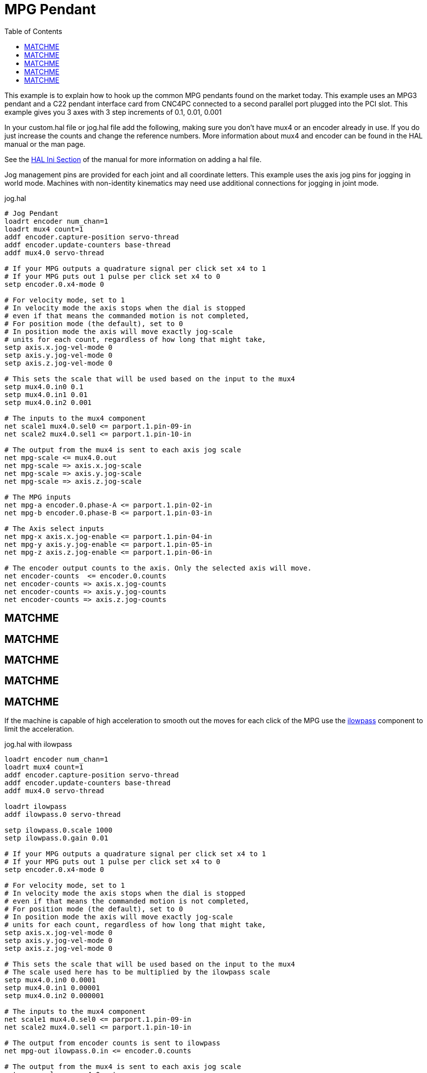 :lang: en
:toc:

[[cha:mpg-pendant]]

= MPG Pendant

This example is to explain how to hook up the common MPG pendants
found on the market today. This example uses an MPG3 pendant and a
C22 pendant interface card from CNC4PC connected to a second parallel
port plugged into the PCI slot. This example gives you 3 axes with 3
step increments of 0.1, 0.01, 0.001

In your custom.hal file or jog.hal file add the following, making
sure you don't have mux4 or an encoder already in use. If you do just
increase the counts and change the reference numbers. More information
about mux4 and encoder can be found in the HAL manual or the man page.

See the <<sec:hal-section,HAL Ini Section>> of the manual for more
information on adding a hal file.

Jog management pins are provided for each joint and all coordinate
letters.  This example uses the axis jog pins for jogging in world
mode.  Machines with non-identity kinematics may need use additional
connections for jogging in joint mode.

jog.hal

----
# Jog Pendant
loadrt encoder num_chan=1
loadrt mux4 count=1
addf encoder.capture-position servo-thread
addf encoder.update-counters base-thread
addf mux4.0 servo-thread

# If your MPG outputs a quadrature signal per click set x4 to 1
# If your MPG puts out 1 pulse per click set x4 to 0
setp encoder.0.x4-mode 0

# For velocity mode, set to 1
# In velocity mode the axis stops when the dial is stopped
# even if that means the commanded motion is not completed,
# For position mode (the default), set to 0
# In position mode the axis will move exactly jog-scale
# units for each count, regardless of how long that might take,
setp axis.x.jog-vel-mode 0
setp axis.y.jog-vel-mode 0
setp axis.z.jog-vel-mode 0

# This sets the scale that will be used based on the input to the mux4
setp mux4.0.in0 0.1
setp mux4.0.in1 0.01
setp mux4.0.in2 0.001

# The inputs to the mux4 component
net scale1 mux4.0.sel0 <= parport.1.pin-09-in
net scale2 mux4.0.sel1 <= parport.1.pin-10-in

# The output from the mux4 is sent to each axis jog scale
net mpg-scale <= mux4.0.out
net mpg-scale => axis.x.jog-scale
net mpg-scale => axis.y.jog-scale
net mpg-scale => axis.z.jog-scale

# The MPG inputs
net mpg-a encoder.0.phase-A <= parport.1.pin-02-in
net mpg-b encoder.0.phase-B <= parport.1.pin-03-in

# The Axis select inputs
net mpg-x axis.x.jog-enable <= parport.1.pin-04-in
net mpg-y axis.y.jog-enable <= parport.1.pin-05-in
net mpg-z axis.z.jog-enable <= parport.1.pin-06-in

# The encoder output counts to the axis. Only the selected axis will move.
net encoder-counts  <= encoder.0.counts
net encoder-counts => axis.x.jog-counts
net encoder-counts => axis.y.jog-counts
net encoder-counts => axis.z.jog-counts
----

## MATCHME
## MATCHME
## MATCHME
## MATCHME
## MATCHME

If the machine is capable of high acceleration to smooth out the moves
for each click of the MPG use the <<sec:ilowpass,ilowpass>> component to
limit the acceleration.

jog.hal with ilowpass

----
loadrt encoder num_chan=1
loadrt mux4 count=1
addf encoder.capture-position servo-thread
addf encoder.update-counters base-thread
addf mux4.0 servo-thread

loadrt ilowpass
addf ilowpass.0 servo-thread

setp ilowpass.0.scale 1000
setp ilowpass.0.gain 0.01

# If your MPG outputs a quadrature signal per click set x4 to 1
# If your MPG puts out 1 pulse per click set x4 to 0
setp encoder.0.x4-mode 0

# For velocity mode, set to 1
# In velocity mode the axis stops when the dial is stopped
# even if that means the commanded motion is not completed,
# For position mode (the default), set to 0
# In position mode the axis will move exactly jog-scale
# units for each count, regardless of how long that might take,
setp axis.x.jog-vel-mode 0
setp axis.y.jog-vel-mode 0
setp axis.z.jog-vel-mode 0

# This sets the scale that will be used based on the input to the mux4
# The scale used here has to be multiplied by the ilowpass scale
setp mux4.0.in0 0.0001
setp mux4.0.in1 0.00001
setp mux4.0.in2 0.000001

# The inputs to the mux4 component
net scale1 mux4.0.sel0 <= parport.1.pin-09-in
net scale2 mux4.0.sel1 <= parport.1.pin-10-in

# The output from encoder counts is sent to ilowpass
net mpg-out ilowpass.0.in <= encoder.0.counts

# The output from the mux4 is sent to each axis jog scale
net mpg-scale <= mux4.0.out
net mpg-scale => axis.x.jog-scale
net mpg-scale => axis.y.jog-scale
net mpg-scale => axis.z.jog-scale

# The MPG inputs
net mpg-a encoder.0.phase-A <= parport.1.pin-02-in
net mpg-b encoder.0.phase-B <= parport.1.pin-03-in

# The Axis select inputs
net mpg-x axis.x.jog-enable <= parport.1.pin-04-in
net mpg-y axis.y.jog-enable <= parport.1.pin-05-in
net mpg-z axis.z.jog-enable <= parport.1.pin-06-in

# The output from the ilowpass is sent to each axis jog count
# Only the selected axis will move.
net encoder-counts  <= ilowpass.0.out
net encoder-counts => axis.x.jog-counts
net encoder-counts => axis.y.jog-counts
net encoder-counts => axis.z.jog-counts
----
